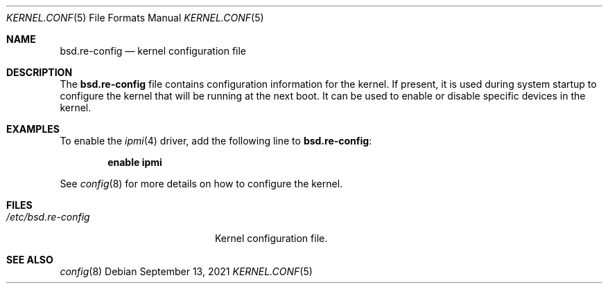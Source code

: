 .\"	$OpenBSD: bsd.re-config.5,v 1.1 2021/09/13 11:49:21 robert Exp $
.\"
.\" Copyright (c) 2021 Paul de Weerd <weerd@weirdnet.nl>
.\"
.\" Permission to use, copy, modify, and distribute this software for any
.\" purpose with or without fee is hereby granted, provided that the above
.\" copyright notice and this permission notice appear in all copies.
.\"
.\" THE SOFTWARE IS PROVIDED "AS IS" AND THE AUTHOR DISCLAIMS ALL WARRANTIES
.\" WITH REGARD TO THIS SOFTWARE INCLUDING ALL IMPLIED WARRANTIES OF
.\" MERCHANTABILITY AND FITNESS. IN NO EVENT SHALL THE AUTHOR BE LIABLE FOR
.\" ANY SPECIAL, DIRECT, INDIRECT, OR CONSEQUENTIAL DAMAGES OR ANY DAMAGES
.\" WHATSOEVER RESULTING FROM LOSS OF USE, DATA OR PROFITS, WHETHER IN AN
.\" ACTION OF CONTRACT, NEGLIGENCE OR OTHER TORTIOUS ACTION, ARISING OUT OF
.\" OR IN CONNECTION WITH THE USE OR PERFORMANCE OF THIS SOFTWARE.
.\"
.Dd $Mdocdate: September 13 2021 $
.Dt KERNEL.CONF 5
.Os
.Sh NAME
.Nm bsd.re-config
.Nd kernel configuration file
.Sh DESCRIPTION
The
.Nm
file contains configuration information for the kernel.
If present, it is used during system startup to configure the kernel
that will be running at the next boot.
It can be used to enable or disable specific devices in the kernel.
.Sh EXAMPLES
To enable the
.Xr ipmi 4
driver, add the following line to
.Nm :
.Pp
.Dl enable ipmi
.Pp
See 
.Xr config 8
for more details on how to configure the kernel.
.Sh FILES
.Bl -tag -width /etc/bsd.re-config -compact
.It Pa /etc/bsd.re-config
Kernel configuration file.
.Sh SEE ALSO
.Xr config 8
